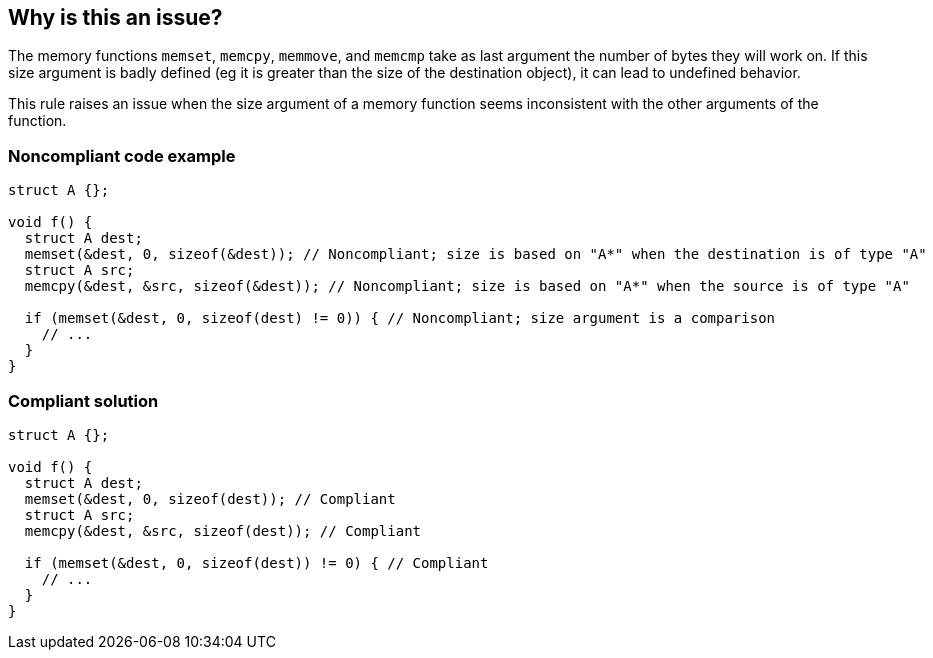 == Why is this an issue?

The memory functions ``++memset++``, ``++memcpy++``, ``++memmove++``, and ``++memcmp++`` take as last argument the number of bytes they will work on. If this size argument is badly defined (eg it is greater than the size of the destination object), it can lead to undefined behavior.


This rule raises an issue when the size argument of a memory function seems inconsistent with the other arguments of the function.


=== Noncompliant code example

[source,cpp]
----
struct A {};

void f() {
  struct A dest;
  memset(&dest, 0, sizeof(&dest)); // Noncompliant; size is based on "A*" when the destination is of type "A"
  struct A src;
  memcpy(&dest, &src, sizeof(&dest)); // Noncompliant; size is based on "A*" when the source is of type "A"

  if (memset(&dest, 0, sizeof(dest) != 0)) { // Noncompliant; size argument is a comparison
    // ...
  }
}
----


=== Compliant solution

[source,cpp]
----
struct A {};

void f() {
  struct A dest;
  memset(&dest, 0, sizeof(dest)); // Compliant
  struct A src;
  memcpy(&dest, &src, sizeof(dest)); // Compliant

  if (memset(&dest, 0, sizeof(dest)) != 0) { // Compliant
    // ...
  }
}
----

ifdef::env-github,rspecator-view[]

'''
== Implementation Specification
(visible only on this page)

=== Message

"memset" call operates on objects of type XXX while the size is based on a different type


endif::env-github,rspecator-view[]
